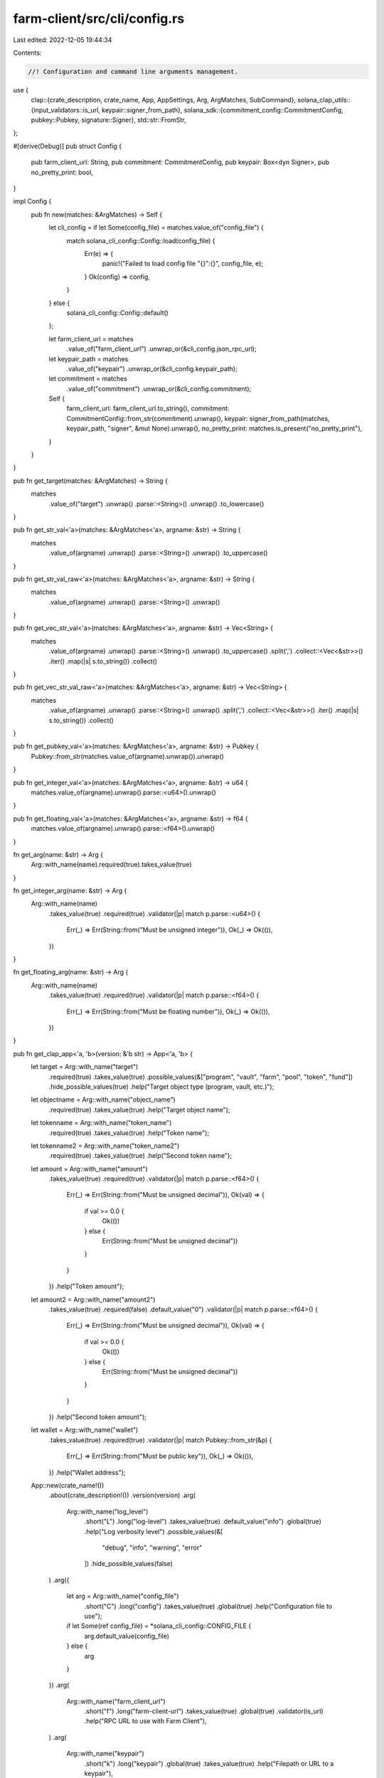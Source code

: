 farm-client/src/cli/config.rs
=============================

Last edited: 2022-12-05 19:44:34

Contents:

.. code-block:: rs

    //! Configuration and command line arguments management.

use {
    clap::{crate_description, crate_name, App, AppSettings, Arg, ArgMatches, SubCommand},
    solana_clap_utils::{input_validators::is_url, keypair::signer_from_path},
    solana_sdk::{commitment_config::CommitmentConfig, pubkey::Pubkey, signature::Signer},
    std::str::FromStr,
};

#[derive(Debug)]
pub struct Config {
    pub farm_client_url: String,
    pub commitment: CommitmentConfig,
    pub keypair: Box<dyn Signer>,
    pub no_pretty_print: bool,
}

impl Config {
    pub fn new(matches: &ArgMatches) -> Self {
        let cli_config = if let Some(config_file) = matches.value_of("config_file") {
            match solana_cli_config::Config::load(config_file) {
                Err(e) => {
                    panic!("Failed to load config file \"{}\":{}", config_file, e);
                }
                Ok(config) => config,
            }
        } else {
            solana_cli_config::Config::default()
        };

        let farm_client_url = matches
            .value_of("farm_client_url")
            .unwrap_or(&cli_config.json_rpc_url);
        let keypair_path = matches
            .value_of("keypair")
            .unwrap_or(&cli_config.keypair_path);
        let commitment = matches
            .value_of("commitment")
            .unwrap_or(&cli_config.commitment);

        Self {
            farm_client_url: farm_client_url.to_string(),
            commitment: CommitmentConfig::from_str(commitment).unwrap(),
            keypair: signer_from_path(matches, keypair_path, "signer", &mut None).unwrap(),
            no_pretty_print: matches.is_present("no_pretty_print"),
        }
    }
}

pub fn get_target(matches: &ArgMatches) -> String {
    matches
        .value_of("target")
        .unwrap()
        .parse::<String>()
        .unwrap()
        .to_lowercase()
}

pub fn get_str_val<'a>(matches: &ArgMatches<'a>, argname: &str) -> String {
    matches
        .value_of(argname)
        .unwrap()
        .parse::<String>()
        .unwrap()
        .to_uppercase()
}

pub fn get_str_val_raw<'a>(matches: &ArgMatches<'a>, argname: &str) -> String {
    matches
        .value_of(argname)
        .unwrap()
        .parse::<String>()
        .unwrap()
}

pub fn get_vec_str_val<'a>(matches: &ArgMatches<'a>, argname: &str) -> Vec<String> {
    matches
        .value_of(argname)
        .unwrap()
        .parse::<String>()
        .unwrap()
        .to_uppercase()
        .split(',')
        .collect::<Vec<&str>>()
        .iter()
        .map(|s| s.to_string())
        .collect()
}

pub fn get_vec_str_val_raw<'a>(matches: &ArgMatches<'a>, argname: &str) -> Vec<String> {
    matches
        .value_of(argname)
        .unwrap()
        .parse::<String>()
        .unwrap()
        .split(',')
        .collect::<Vec<&str>>()
        .iter()
        .map(|s| s.to_string())
        .collect()
}

pub fn get_pubkey_val<'a>(matches: &ArgMatches<'a>, argname: &str) -> Pubkey {
    Pubkey::from_str(matches.value_of(argname).unwrap()).unwrap()
}

pub fn get_integer_val<'a>(matches: &ArgMatches<'a>, argname: &str) -> u64 {
    matches.value_of(argname).unwrap().parse::<u64>().unwrap()
}

pub fn get_floating_val<'a>(matches: &ArgMatches<'a>, argname: &str) -> f64 {
    matches.value_of(argname).unwrap().parse::<f64>().unwrap()
}

fn get_arg(name: &str) -> Arg {
    Arg::with_name(name).required(true).takes_value(true)
}

fn get_integer_arg(name: &str) -> Arg {
    Arg::with_name(name)
        .takes_value(true)
        .required(true)
        .validator(|p| match p.parse::<u64>() {
            Err(_) => Err(String::from("Must be unsigned integer")),
            Ok(_) => Ok(()),
        })
}

fn get_floating_arg(name: &str) -> Arg {
    Arg::with_name(name)
        .takes_value(true)
        .required(true)
        .validator(|p| match p.parse::<f64>() {
            Err(_) => Err(String::from("Must be floating number")),
            Ok(_) => Ok(()),
        })
}

pub fn get_clap_app<'a, 'b>(version: &'b str) -> App<'a, 'b> {
    let target = Arg::with_name("target")
        .required(true)
        .takes_value(true)
        .possible_values(&["program", "vault", "farm", "pool", "token", "fund"])
        .hide_possible_values(true)
        .help("Target object type (program, vault, etc.)");

    let objectname = Arg::with_name("object_name")
        .required(true)
        .takes_value(true)
        .help("Target object name");

    let tokenname = Arg::with_name("token_name")
        .required(true)
        .takes_value(true)
        .help("Token name");

    let tokenname2 = Arg::with_name("token_name2")
        .required(true)
        .takes_value(true)
        .help("Second token name");

    let amount = Arg::with_name("amount")
        .takes_value(true)
        .required(true)
        .validator(|p| match p.parse::<f64>() {
            Err(_) => Err(String::from("Must be unsigned decimal")),
            Ok(val) => {
                if val >= 0.0 {
                    Ok(())
                } else {
                    Err(String::from("Must be unsigned decimal"))
                }
            }
        })
        .help("Token amount");

    let amount2 = Arg::with_name("amount2")
        .takes_value(true)
        .required(false)
        .default_value("0")
        .validator(|p| match p.parse::<f64>() {
            Err(_) => Err(String::from("Must be unsigned decimal")),
            Ok(val) => {
                if val >= 0.0 {
                    Ok(())
                } else {
                    Err(String::from("Must be unsigned decimal"))
                }
            }
        })
        .help("Second token amount");

    let wallet = Arg::with_name("wallet")
        .takes_value(true)
        .required(true)
        .validator(|p| match Pubkey::from_str(&p) {
            Err(_) => Err(String::from("Must be public key")),
            Ok(_) => Ok(()),
        })
        .help("Wallet address");

    App::new(crate_name!())
        .about(crate_description!())
        .version(version)
        .arg(
            Arg::with_name("log_level")
                .short("L")
                .long("log-level")
                .takes_value(true)
                .default_value("info")
                .global(true)
                .help("Log verbosity level")
                .possible_values(&[
                   "debug", "info", "warning", "error"
                ])
                .hide_possible_values(false)
        )
        .arg({
            let arg = Arg::with_name("config_file")
                .short("C")
                .long("config")
                .takes_value(true)
                .global(true)
                .help("Configuration file to use");
            if let Some(ref config_file) = *solana_cli_config::CONFIG_FILE {
                arg.default_value(config_file)
            } else {
                arg
            }
        })
        .arg(
            Arg::with_name("farm_client_url")
                .short("f")
                .long("farm-client-url")
                .takes_value(true)
                .global(true)
                .validator(is_url)
                .help("RPC URL to use with Farm Client"),
        )
        .arg(
            Arg::with_name("keypair")
                .short("k")
                .long("keypair")
                .global(true)
                .takes_value(true)
                .help("Filepath or URL to a keypair"),
        )
        .arg(
            Arg::with_name("commitment")
                .long("commitment")
                .short("c")
                .takes_value(true)
                .possible_values(&[
                    "processed",
                    "confirmed",
                    "finalized",
                ])
                .hide_possible_values(false)
                .global(true)
                .help("Return information at the selected commitment level"),
        )
        .arg(
            Arg::with_name("no_pretty_print")
                .short("n")
                .long("no-pretty-print")
                .global(true)
                .takes_value(false)
                .help("Print every record in one line"),
        )
        .subcommand(
            SubCommand::with_name("get")
                .about("Query specified object in blockchain and print")
                .arg(target.clone())
                .arg(objectname.clone()),
        )
        .subcommand(
            SubCommand::with_name("get-ref")
                .about("Query specified object by reference address and print")
                .arg(target.clone())
                .arg(objectname.clone()),
        )
        .subcommand(
            SubCommand::with_name("get-all")
                .about("Query all objects of the given type and print")
                .arg(target.clone()),
        )
        .subcommand(
            SubCommand::with_name("list-all")
                .about("Query all object names of the given type and print")
                .arg(target.clone()),
        )
        .subcommand(
            SubCommand::with_name("protocols")
                .about("Print description and stats of all supported protocols")
        )
        .subcommand(
            SubCommand::with_name("pool-price")
                .about("Print pool price")
                .arg(get_arg("pool_name")),
        )
        .subcommand(
            SubCommand::with_name("oracle-price")
                .about("Print oracle price")
                .arg(get_arg("symbol"))
                .arg(get_integer_arg("max_price_age_sec"))
                .arg(get_floating_arg("max_price_error")),
        )
        .subcommand(
            SubCommand::with_name("transfer")
                .about("Transfer SOL to another wallet")
                .arg(wallet.clone())
                .arg(amount.clone()),
        )
        .subcommand(
            SubCommand::with_name("token-transfer")
                .about("Transfer tokens to another wallet")
                .arg(tokenname.clone())
                .arg(wallet.clone())
                .arg(amount.clone()),
        )
        .subcommand(
            SubCommand::with_name("wrap-sol")
                .about("Transfer SOL to the associated WSOL account")
                .arg(amount.clone()),
        )
        .subcommand(
            SubCommand::with_name("unwrap-sol")
                .about("Transfer WSOL back to SOL by closing ATA")
        )
        .subcommand(
            SubCommand::with_name("sync-token-balance")
                .about("Updates token balance of the account")
                .arg(tokenname.clone())
        )
        .subcommand(
            SubCommand::with_name("token-address")
                .about("Print associated token account address")
                .arg(tokenname.clone()),
        )
        .subcommand(
            SubCommand::with_name("token-data")
                .about("Print token account metadata")
                .arg(tokenname.clone()),
        )
        .subcommand(
            SubCommand::with_name("token-create")
                .about("Create associated token account")
                .arg(tokenname.clone()),
        )
        .subcommand(
            SubCommand::with_name("token-close")
                .about("Close associated token account")
                .arg(tokenname.clone()),
        )
        .subcommand(
            SubCommand::with_name("token-supply")
                .about("Print token supply")
                .arg(tokenname.clone()),
        )
        .subcommand(SubCommand::with_name("balance").about("Print SOL balance"))
        .subcommand(
            SubCommand::with_name("token-balance")
                .about("Print token balance")
                .arg(tokenname.clone()),
        )
        .subcommand(
            SubCommand::with_name("stake-balance")
                .about("Print user's stake balance in the farm")
                .arg(get_arg("farm_name")),
        )
        .subcommand(
            SubCommand::with_name("wallet-balances")
                .about("Print all token balances for the wallet")
        )
        .subcommand(
            SubCommand::with_name("vault-info")
                .about("Print vault stats")
                .arg(get_arg("vault_name")),
        )
        .subcommand(
            SubCommand::with_name("vault-user-info")
                .about("Print user stats for the vault")
                .arg(get_arg("vault_name")),
        )
        .subcommand(
            SubCommand::with_name("fund-info")
                .about("Print fund stats")
                .arg(get_arg("fund_name")),
        )
        .subcommand(
            SubCommand::with_name("fund-user-info")
                .about("Print user stats for the fund")
                .arg(get_arg("fund_name"))
        )
        .subcommand(
            SubCommand::with_name("fund-user-requests")
                .about("Print user requests for the fund")
                .arg(get_arg("fund_name"))
                .arg(tokenname.clone()),
        )
        .subcommand(
            SubCommand::with_name("fund-assets")
                .about("Print fund assets info")
                .arg(get_arg("fund_name"))
                .arg(get_arg("asset_type"))
        )
        .subcommand(
            SubCommand::with_name("fund-custody")
                .about("Print fund custody info")
                .arg(get_arg("fund_name"))
                .arg(tokenname.clone())
                .arg(get_arg("custody_type"))
        )
        .subcommand(
            SubCommand::with_name("fund-custodies")
                .about("Print all fund custodies")
                .arg(get_arg("fund_name"))
        )
        .subcommand(
            SubCommand::with_name("fund-vault")
                .about("Print fund vault info")
                .arg(get_arg("fund_name"))
                .arg(get_arg("vault_name"))
                .arg(get_arg("vault_type"))
        )
        .subcommand(
            SubCommand::with_name("fund-vaults")
                .about("Print all fund vaults")
                .arg(get_arg("fund_name"))
        )
        .subcommand(
            SubCommand::with_name("find-funds")
                .about("Find all Funds with Vault names matching given pattern")
                .arg(get_arg("vault_name_pattern"))
        )
        .subcommand(
            SubCommand::with_name("find-pools")
                .about("Find all Pools with tokens A and B")
                .arg(get_arg("protocol"))
                .arg(tokenname.clone())
                .arg(tokenname2.clone())
        )
        .subcommand(
            SubCommand::with_name("find-pools-with-lp")
                .about("Find all Pools for the given LP token")
                .arg(tokenname.clone())
        )
        .subcommand(
            SubCommand::with_name("find-farms-with-lp")
                .about("Find all Farms for the given LP token")
                .arg(tokenname.clone())
        )
        .subcommand(
            SubCommand::with_name("find-vaults")
                .about("Find all Vaults with tokens A and B")
                .arg(tokenname.clone())
                .arg(tokenname2.clone())
        )
        .subcommand(
            SubCommand::with_name("find-vaults-with-vt")
                .about("Find all Vaults for the given VT token")
                .arg(tokenname.clone())
        )
        .subcommand(
            SubCommand::with_name("swap")
                .about("Swap tokens in the pool")
                .arg(get_arg("protocol"))
                .arg(tokenname.clone())
                .arg(tokenname2.clone())
                .arg(amount.clone())
                .arg(amount2.clone()),
        )
        .subcommand(
            SubCommand::with_name("deposit-pool")
                .about("Add liquidity to the pool")
                .arg(get_arg("pool_name"))
                .arg(amount.clone())
                .arg(amount2.clone()),
        )
        .subcommand(
            SubCommand::with_name("withdraw-pool")
                .about("Remove liquidity from the pool")
                .arg(get_arg("pool_name"))
                .arg(amount.clone()),
        )
        .subcommand(
            SubCommand::with_name("stake")
                .about("Stake LP tokens to the farm")
                .arg(get_arg("farm_name"))
                .arg(amount.clone()),
        )
        .subcommand(
            SubCommand::with_name("harvest")
                .about("Harvest farm rewards")
                .arg(get_arg("farm_name")),
        )
        .subcommand(
            SubCommand::with_name("unstake")
                .about("Unstake LP tokens from the farm")
                .arg(get_arg("farm_name"))
                .arg(amount.clone()),
        )
        .subcommand(
            SubCommand::with_name("deposit-vault")
                .about("Add liquidity to the vault")
                .arg(get_arg("vault_name"))
                .arg(amount.clone())
                .arg(amount2.clone()),
        )
        .subcommand(
            SubCommand::with_name("deposit-vault-locked")
                .about("Add locked liquidity to the vault")
                .arg(get_arg("vault_name"))
                .arg(amount.clone()),
        )
        .subcommand(
            SubCommand::with_name("withdraw-vault")
                .about("Remove liquidity from the vault")
                .arg(get_arg("vault_name"))
                .arg(amount.clone()),
        )
        .subcommand(
            SubCommand::with_name("withdraw-vault-unlocked")
                .about("Remove unlocked liquidity from the vault")
                .arg(get_arg("vault_name"))
                .arg(amount.clone()),
        )
        .subcommand(
            SubCommand::with_name("crank-vault")
                .about("Crank single vault")
                .arg(get_arg("vault_name"))
                .arg(get_integer_arg("step"))
        )
        .subcommand(
            SubCommand::with_name("crank-vaults")
                .about("Crank all vaults")
                .arg(get_integer_arg("step"))
        )
        .subcommand(
            SubCommand::with_name("request-deposit-fund")
                .about("Request a new deposit to the fund")
                .arg(get_arg("fund_name"))
                .arg(tokenname.clone())
                .arg(amount.clone())
        )
        .subcommand(
            SubCommand::with_name("cancel-deposit-fund")
                .about("Cancel pending deposit to the Fund")
                .arg(get_arg("fund_name"))
                .arg(tokenname.clone())
        )
        .subcommand(
            SubCommand::with_name("request-withdrawal-fund")
                .about("Request a new withdrawal from the fund")
                .arg(get_arg("fund_name"))
                .arg(tokenname.clone())
                .arg(amount.clone())
        )
        .subcommand(
            SubCommand::with_name("cancel-withdrawal-fund")
                .about("Cancel pending withdrawal from the Fund")
                .arg(get_arg("fund_name"))
                .arg(tokenname.clone())
        )
        .subcommand(
            SubCommand::with_name("start-liquidation-fund")
                .about("Start the Fund liquidation")
                .arg(get_arg("fund_name"))
        )
        .subcommand(
            SubCommand::with_name("update-fund-assets-with-custody")
                .about("Update fund assets info based on custody holdings")
                .arg(get_arg("fund_name"))
                .arg(get_integer_arg("custody_id"))
        )
        .subcommand(
            SubCommand::with_name("update-fund-assets-with-custodies")
                .about("Update fund assets info based on all custodies")
                .arg(get_arg("fund_name"))
        )
        .subcommand(
            SubCommand::with_name("update-fund-assets-with-vault")
                .about("Update fund assets info based on vault holdings")
                .arg(get_arg("fund_name"))
                .arg(get_integer_arg("vault_id"))
        )
        .subcommand(
            SubCommand::with_name("update-fund-assets-with-vaults")
                .about("Update fund assets info based on all vaults")
                .arg(get_arg("fund_name"))
        )
        .subcommand(
            SubCommand::with_name("governance")
                .about("Governance commands. See `solana-farm-client governance help`")
                .setting(AppSettings::SubcommandRequiredElseHelp)
                .subcommand(
                    SubCommand::with_name("get-config")
                    .about("Get governance config")
                    .arg(get_arg("governance_name"))
                )
                .subcommand(
                    SubCommand::with_name("get-address")
                    .about("Get governance account address")
                    .arg(get_arg("governance_name"))
                )
                .subcommand(
                    SubCommand::with_name("get-instruction")
                    .about("Print stored instruction in the proposal")
                    .arg(get_arg("governance_name"))
                    .arg(get_integer_arg("proposal_index"))
                    .arg(get_integer_arg("instruction_index"))
                )
                .subcommand(
                    SubCommand::with_name("custody-new")
                    .about("Create new token custody account")
                    .arg(get_arg("token_name"))
                )
                .subcommand(
                    SubCommand::with_name("tokens-deposit")
                    .about("Deposit governing tokens")
                    .arg(amount.clone()),
                )
                .subcommand(
                    SubCommand::with_name("tokens-withdraw")
                    .about("Withdraw governing tokens")
                )
                .subcommand(
                    SubCommand::with_name("proposal-new")
                    .about("Create a new proposal")
                    .arg(get_arg("governance_name"))
                    .arg(get_arg("proposal_name"))
                    .arg(get_arg("proposal_link"))
                    .arg(get_integer_arg("proposal_index"))
                )
                .subcommand(
                    SubCommand::with_name("proposal-cancel")
                    .about("Cancel the proposal")
                    .arg(get_arg("governance_name"))
                    .arg(get_integer_arg("proposal_index"))
                )
                .subcommand(
                    SubCommand::with_name("proposal-state")
                    .about("Get proposal state")
                    .arg(get_arg("governance_name"))
                    .arg(get_integer_arg("proposal_index"))
                )
                .subcommand(
                    SubCommand::with_name("signatory-add")
                    .about("Add a signatory to the proposal")
                    .arg(get_arg("governance_name"))
                    .arg(get_integer_arg("proposal_index"))
                    .arg(get_arg("signatory"))
                )
                .subcommand(
                    SubCommand::with_name("signatory-remove")
                    .about("Remove the signatory from the proposal")
                    .arg(get_arg("governance_name"))
                    .arg(get_integer_arg("proposal_index"))
                    .arg(get_arg("signatory"))
                )
                .subcommand(
                    SubCommand::with_name("sign-off")
                    .about("Sign off the proposal")
                    .arg(get_arg("governance_name"))
                    .arg(get_integer_arg("proposal_index"))
                )
                .subcommand(
                    SubCommand::with_name("vote-cast")
                    .about("Cast a vote on the proposal")
                    .arg(get_arg("governance_name"))
                    .arg(get_integer_arg("proposal_index"))
                    .arg(get_integer_arg("vote"))
                )
                .subcommand(
                    SubCommand::with_name("vote-relinquish")
                    .about("Remove the vote from the proposal")
                    .arg(get_arg("governance_name"))
                    .arg(get_integer_arg("proposal_index"))
                )
                .subcommand(
                    SubCommand::with_name("vote-finalize")
                    .about("Finalize the vote on the proposal")
                    .arg(get_arg("governance_name"))
                    .arg(get_integer_arg("proposal_index"))
                )
                .subcommand(
                    SubCommand::with_name("instruction-execute")
                    .about("Execute the instruction in the proposal")
                    .arg(get_arg("governance_name"))
                    .arg(get_integer_arg("proposal_index"))
                    .arg(get_integer_arg("instruction_index"))
                )
                .subcommand(
                    SubCommand::with_name("instruction-flag-error")
                    .about("Mark the instruction as failed")
                    .arg(get_arg("governance_name"))
                    .arg(get_integer_arg("proposal_index"))
                    .arg(get_integer_arg("instruction_index"))
                )
                .subcommand(
                    SubCommand::with_name("instruction-remove")
                    .about("Remove the instruction from the proposal")
                    .arg(get_arg("governance_name"))
                    .arg(get_integer_arg("proposal_index"))
                    .arg(get_integer_arg("instruction_index"))
                )
                .subcommand(
                    SubCommand::with_name("instruction-insert")
                    .about("Add a new custom instruction to the proposal. Must be serialized with base64::encode(bincode::serialize(&inst).unwrap().as_slice())")
                    .arg(get_arg("governance_name"))
                    .arg(get_integer_arg("proposal_index"))
                    .arg(get_integer_arg("instruction_index"))
                    .arg(get_arg("base64_instruction"))
                )
                .subcommand(
                    SubCommand::with_name("instruction-verify")
                    .about("Verify custom instruction in the proposal. Must be serialized with base64::encode(bincode::serialize(&inst).unwrap().as_slice())")
                    .arg(get_arg("governance_name"))
                    .arg(get_integer_arg("proposal_index"))
                    .arg(get_integer_arg("instruction_index"))
                    .arg(get_arg("base64_instruction"))
                )
                .subcommand(
                    SubCommand::with_name("instruction-insert-token-transfer")
                    .about("Add a new token transfer instruction to the proposal")
                    .arg(get_arg("governance_name"))
                    .arg(get_integer_arg("proposal_index"))
                    .arg(get_integer_arg("instruction_index"))
                    .arg(tokenname.clone())
                    .arg(wallet.clone())
                    .arg(amount.clone()),
                )
                .subcommand(
                    SubCommand::with_name("instruction-verify-token-transfer")
                    .about("Verify that instruction in the proposal is a token transfer")
                    .arg(get_arg("governance_name"))
                    .arg(get_integer_arg("proposal_index"))
                    .arg(get_integer_arg("instruction_index"))
                    .arg(tokenname.clone())
                    .arg(wallet.clone())
                    .arg(amount.clone()),
                )
                .subcommand(
                    SubCommand::with_name("instruction-insert-swap")
                    .about("Add a new swap instruction to the proposal")
                    .arg(get_arg("governance_name"))
                    .arg(get_integer_arg("proposal_index"))
                    .arg(get_integer_arg("instruction_index"))
                    .arg(get_arg("protocol"))
                    .arg(tokenname.clone())
                    .arg(tokenname2.clone())
                    .arg(amount.clone())
                    .arg(amount2.clone()),
                )
                .subcommand(
                    SubCommand::with_name("instruction-verify-swap")
                    .about("Verify that instruction in the proposal is a swap")
                    .arg(get_arg("governance_name"))
                    .arg(get_integer_arg("proposal_index"))
                    .arg(get_integer_arg("instruction_index"))
                    .arg(get_arg("protocol"))
                    .arg(tokenname.clone())
                    .arg(tokenname2.clone())
                    .arg(amount.clone())
                    .arg(amount2.clone()),
                )
                .subcommand(
                    SubCommand::with_name("instruction-insert-deposit-pool")
                    .about("Add a new add liquidity to the pool instruction to the proposal")
                    .arg(get_arg("governance_name"))
                    .arg(get_integer_arg("proposal_index"))
                    .arg(get_integer_arg("instruction_index"))
                    .arg(get_arg("pool_name"))
                    .arg(amount.clone())
                    .arg(amount2.clone()),
                )
                .subcommand(
                    SubCommand::with_name("instruction-verify-deposit-pool")
                    .about("Verify that instruction in the proposal is an add liquidity to the pool")
                    .arg(get_arg("governance_name"))
                    .arg(get_integer_arg("proposal_index"))
                    .arg(get_integer_arg("instruction_index"))
                    .arg(get_arg("pool_name"))
                    .arg(amount.clone())
                    .arg(amount2.clone()),
                )
                .subcommand(
                    SubCommand::with_name("instruction-insert-withdraw-pool")
                    .about("Add a new remove liquidity from the pool instruction to the proposal")
                    .arg(get_arg("governance_name"))
                    .arg(get_integer_arg("proposal_index"))
                    .arg(get_integer_arg("instruction_index"))
                    .arg(get_arg("pool_name"))
                    .arg(amount.clone()),
                )
                .subcommand(
                    SubCommand::with_name("instruction-verify-withdraw-pool")
                    .about("Verify that instruction in the proposal is a remove liquidity from the pool")
                    .arg(get_arg("governance_name"))
                    .arg(get_integer_arg("proposal_index"))
                    .arg(get_integer_arg("instruction_index"))
                    .arg(get_arg("pool_name"))
                    .arg(amount.clone()),
                )
                .subcommand(
                    SubCommand::with_name("instruction-insert-stake")
                    .about("Add a new stake instruction to the proposal")
                    .arg(get_arg("governance_name"))
                    .arg(get_integer_arg("proposal_index"))
                    .arg(get_integer_arg("instruction_index"))
                    .arg(get_arg("farm_name"))
                    .arg(amount.clone()),
                )
                .subcommand(
                    SubCommand::with_name("instruction-verify-stake")
                    .about("Verify that instruction in the proposal is a stake")
                    .arg(get_arg("governance_name"))
                    .arg(get_integer_arg("proposal_index"))
                    .arg(get_integer_arg("instruction_index"))
                    .arg(get_arg("farm_name"))
                    .arg(amount.clone()),
                )
                .subcommand(
                    SubCommand::with_name("instruction-insert-harvest")
                    .about("Add a new harvest instruction to the proposal")
                    .arg(get_arg("governance_name"))
                    .arg(get_integer_arg("proposal_index"))
                    .arg(get_integer_arg("instruction_index"))
                    .arg(get_arg("farm_name")),
                )
                .subcommand(
                    SubCommand::with_name("instruction-verify-harvest")
                    .about("Verify that instruction in the proposal is a harvest")
                    .arg(get_arg("governance_name"))
                    .arg(get_integer_arg("proposal_index"))
                    .arg(get_integer_arg("instruction_index"))
                    .arg(get_arg("farm_name")),
                )
                .subcommand(
                    SubCommand::with_name("instruction-insert-unstake")
                    .about("Add a new unstake instruction to the proposal")
                    .arg(get_arg("governance_name"))
                    .arg(get_integer_arg("proposal_index"))
                    .arg(get_integer_arg("instruction_index"))
                    .arg(get_arg("farm_name"))
                    .arg(amount.clone()),
                )
                .subcommand(
                    SubCommand::with_name("instruction-verify-unstake")
                    .about("Verify that instruction in the proposal is an unstake")
                    .arg(get_arg("governance_name"))
                    .arg(get_integer_arg("proposal_index"))
                    .arg(get_integer_arg("instruction_index"))
                    .arg(get_arg("farm_name"))
                    .arg(amount.clone()),
                )
                .subcommand(
                    SubCommand::with_name("instruction-insert-deposit-vault")
                    .about("Add a new add liquidity to the vault instruction to the proposal")
                    .arg(get_arg("governance_name"))
                    .arg(get_integer_arg("proposal_index"))
                    .arg(get_integer_arg("instruction_index"))
                    .arg(get_arg("vault_name"))
                    .arg(amount.clone())
                    .arg(amount2.clone()),
                )
                .subcommand(
                    SubCommand::with_name("instruction-verify-deposit-vault")
                    .about("Verify that instruction in the proposal is an add liquidity to the vault")
                    .arg(get_arg("governance_name"))
                    .arg(get_integer_arg("proposal_index"))
                    .arg(get_integer_arg("instruction_index"))
                    .arg(get_arg("vault_name"))
                    .arg(amount.clone())
                    .arg(amount2.clone()),
                )
                .subcommand(
                    SubCommand::with_name("instruction-insert-withdraw-vault")
                    .about("Add a new remove liquidity from the vault instruction to the proposal")
                    .arg(get_arg("governance_name"))
                    .arg(get_integer_arg("proposal_index"))
                    .arg(get_integer_arg("instruction_index"))
                    .arg(get_arg("vault_name"))
                    .arg(amount.clone()),
                )
                .subcommand(
                    SubCommand::with_name("instruction-verify-withdraw-vault")
                    .about("Verify that instruction in the proposal is a remove liquidity from the vault")
                    .arg(get_arg("governance_name"))
                    .arg(get_integer_arg("proposal_index"))
                    .arg(get_integer_arg("instruction_index"))
                    .arg(get_arg("vault_name"))
                    .arg(amount.clone()),
                )
                .subcommand(
                    SubCommand::with_name("instruction-insert-withdraw-fees-vault")
                    .about("Add a new withdraw fees from the vault instruction to the proposal")
                    .arg(get_arg("governance_name"))
                    .arg(get_integer_arg("proposal_index"))
                    .arg(get_integer_arg("instruction_index"))
                    .arg(get_arg("vault_name"))
                    .arg(get_integer_arg("fee_token"))
                    .arg(amount.clone())
                    .arg(get_arg("receiver"))
                )
                .subcommand(
                    SubCommand::with_name("instruction-verify-withdraw-fees-vault")
                    .about("Verify that instruction in the proposal is a withdraw fees from the vault")
                    .arg(get_arg("governance_name"))
                    .arg(get_integer_arg("proposal_index"))
                    .arg(get_integer_arg("instruction_index"))
                    .arg(get_arg("vault_name"))
                    .arg(get_integer_arg("fee_token"))
                    .arg(amount.clone())
                    .arg(get_arg("receiver"))
                )
                .subcommand(
                    SubCommand::with_name("instruction-insert-program-upgrade")
                    .about("Add a new program upgrade instruction to the proposal")
                    .arg(get_arg("governance_name"))
                    .arg(get_integer_arg("proposal_index"))
                    .arg(get_integer_arg("instruction_index"))
                    .arg(get_arg("buffer_address"))
                )
                .subcommand(
                    SubCommand::with_name("instruction-verify-program-upgrade")
                    .about("Verify that instruction in the proposal is a program upgrade")
                    .arg(get_arg("governance_name"))
                    .arg(get_integer_arg("proposal_index"))
                    .arg(get_integer_arg("instruction_index"))
                    .arg(get_arg("buffer_address"))
                )
        )
}


